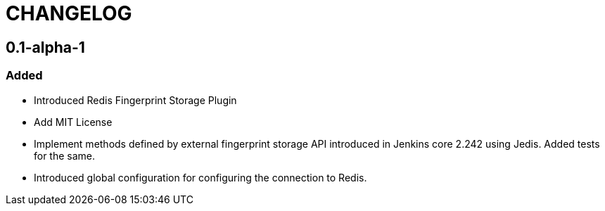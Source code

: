 = CHANGELOG

== 0.1-alpha-1

=== Added

* Introduced Redis Fingerprint Storage Plugin
* Add MIT License
* Implement methods defined by external fingerprint storage API introduced in Jenkins core 2.242 using Jedis. Added tests for the same.
* Introduced global configuration for configuring the connection to Redis.
